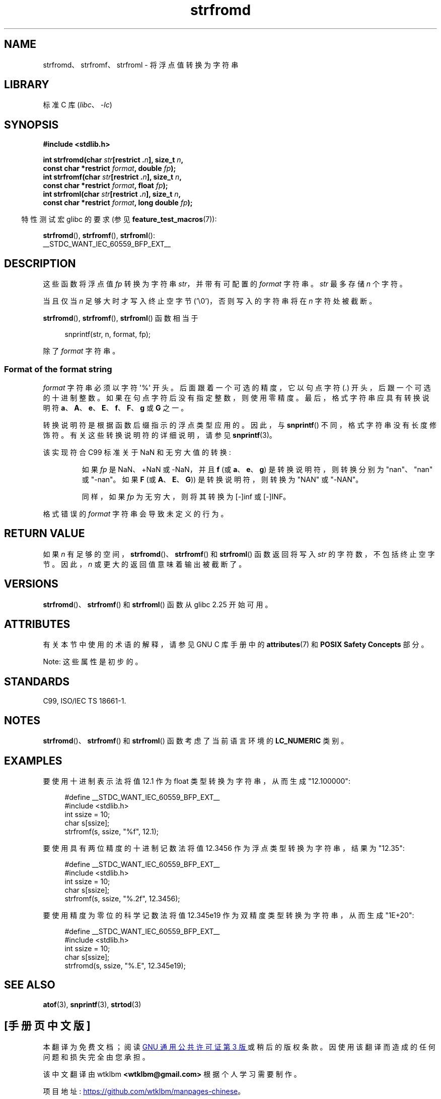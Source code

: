 .\" -*- coding: UTF-8 -*-
'\" t
.\" Copyright (c) 2016, IBM Corporation.
.\" Written by Wainer dos Santos Moschetta <wainersm@linux.vnet.ibm.com>
.\"
.\" SPDX-License-Identifier: Linux-man-pages-copyleft
.\"
.\" References consulted:
.\"   glibc 2.25 source code and manual.
.\"   C99 standard document.
.\"   ISO/IEC TS 18661-1 technical specification.
.\"   snprintf and other man.3 pages.
.\"
.\"*******************************************************************
.\"
.\" This file was generated with po4a. Translate the source file.
.\"
.\"*******************************************************************
.TH strfromd 3 2023\-02\-05 "Linux man\-pages 6.03" 
.SH NAME
strfromd、strfromf、strfroml \- 将浮点值转换为字符串
.SH LIBRARY
标准 C 库 (\fIlibc\fP、\fI\-lc\fP)
.SH SYNOPSIS
.nf
\fB#include <stdlib.h>\fP
.PP
\fBint strfromd(char \fP\fIstr\fP\fB[restrict .\fP\fIn\fP\fB], size_t \fP\fIn\fP\fB,\fP
\fB             const char *restrict \fP\fIformat\fP\fB, double \fP\fIfp\fP\fB);\fP
\fBint strfromf(char \fP\fIstr\fP\fB[restrict .\fP\fIn\fP\fB], size_t \fP\fIn\fP\fB,\fP
\fB             const char *restrict \fP\fIformat\fP\fB, float \fP\fIfp\fP\fB);\fP
\fBint strfroml(char \fP\fIstr\fP\fB[restrict .\fP\fIn\fP\fB], size_t \fP\fIn\fP\fB,\fP
\fB             const char *restrict \fP\fIformat\fP\fB, long double \fP\fIfp\fP\fB);\fP
.fi
.PP
.RS -4
特性测试宏 glibc 的要求 (参见 \fBfeature_test_macros\fP(7)):
.RE
.PP
\fBstrfromd\fP(), \fBstrfromf\fP(), \fBstrfroml\fP():
.nf
    __STDC_WANT_IEC_60559_BFP_EXT__
.fi
.SH DESCRIPTION
这些函数将浮点值 \fIfp\fP 转换为字符串 \fIstr\fP，并带有可配置的 \fIformat\fP 字符串。 \fIstr\fP 最多存储 \fIn\fP 个字符。
.PP
当且仅当 \fIn\fP 足够大时才写入终止空字节 ('\e0')，否则写入的字符串将在 \fIn\fP 字符处被截断。
.PP
\fBstrfromd\fP(), \fBstrfromf\fP(), \fBstrfroml\fP() 函数相当于
.PP
.in +4n
.EX
snprintf(str, n, format, fp);
.EE
.in
.PP
除了 \fIformat\fP 字符串。
.SS "Format of the format string"
\fIformat\fP 字符串必须以字符 \[aq]%\[aq] 开头。 后面跟着一个可选的精度，它以句点字符 (.) 开头，后跟一个可选的十进制整数。
如果在句点字符后没有指定整数，则使用零精度。 最后，格式字符串应具有转换说明符 \fBa\fP、\fBA\fP、\fBe\fP、\fBE\fP、\fBf\fP、\fBF\fP、\fBg\fP 或
\fBG\fP 之一。
.PP
转换说明符是根据函数后缀指示的浮点类型应用的。 因此，与 \fBsnprintf\fP() 不同，格式字符串没有长度修饰符。
有关这些转换说明符的详细说明，请参见 \fBsnprintf\fP(3)。
.PP
该实现符合 C99 标准关于 NaN 和无穷大值的转换:
.PP
.RS
如果 \fIfp\fP 是 NaN、+NaN 或 \-NaN，并且 \fBf\fP (或 \fBa\fP、\fBe\fP、\fBg\fP) 是转换说明符，则转换分别为
"nan"、"nan" 或 "\-nan"。 如果 \fBF\fP (或 \fBA\fP、\fBE\fP、\fBG\fP)) 是转换说明符，则转换为 "NAN" 或
"\-NAN"。
.PP
同样，如果 \fIfp\fP 为无穷大，则将其转换为 [\-]inf 或 [\-]INF。
.RE
.PP
格式错误的 \fIformat\fP 字符串会导致未定义的行为。
.SH "RETURN VALUE"
如果 \fIn\fP 有足够的空间，\fBstrfromd\fP()、\fBstrfromf\fP() 和 \fBstrfroml\fP() 函数返回将写入 \fIstr\fP
的字符数，不包括终止空字节。 因此，\fIn\fP 或更大的返回值意味着输出被截断了。
.SH VERSIONS
\fBstrfromd\fP()、\fBstrfromf\fP() 和 \fBstrfroml\fP() 函数从 glibc 2.25 开始可用。
.SH ATTRIBUTES
有关本节中使用的术语的解释，请参见 GNU C 库手册中的 \fBattributes\fP(7) 和 \fBPOSIX Safety Concepts\fP
部分。
.PP
.ad l
.nh
.TS
allbox;
lbx lb lb
l l l.
Interface	Attribute	Value
T{
\fBstrfromd\fP(),
\fBstrfromf\fP(),
\fBstrfroml\fP()
T}	Thread safety	MT\-Safe locale
\^	Async\-signal safety	AS\-Unsafe heap
\^	Async\-cancel safety	AC\-Unsafe mem
.TE
.hy
.ad
.sp 1
Note: 这些属性是初步的。
.SH STANDARDS
C99, ISO/IEC TS 18661\-1.
.SH NOTES
\fBstrfromd\fP()、\fBstrfromf\fP() 和 \fBstrfroml\fP() 函数考虑了当前语言环境的 \fBLC_NUMERIC\fP 类别。
.SH EXAMPLES
要使用十进制表示法将值 12.1 作为 float 类型转换为字符串，从而生成 "12.100000":
.PP
.in +4n
.EX
#define __STDC_WANT_IEC_60559_BFP_EXT__
#include <stdlib.h>
int ssize = 10;
char s[ssize];
strfromf(s, ssize, "%f", 12.1);
.EE
.in
.PP
要使用具有两位精度的十进制记数法将值 12.3456 作为浮点类型转换为字符串，结果为 "12.35":
.PP
.in +4n
.EX
#define __STDC_WANT_IEC_60559_BFP_EXT__
#include <stdlib.h>
int ssize = 10;
char s[ssize];
strfromf(s, ssize, "%.2f", 12.3456);
.EE
.in
.PP
要使用精度为零位的科学记数法将值 12.345e19 作为双精度类型转换为字符串，从而生成 "1E+20":
.PP
.in +4n
.EX
#define __STDC_WANT_IEC_60559_BFP_EXT__
#include <stdlib.h>
int ssize = 10;
char s[ssize];
strfromd(s, ssize, "%.E", 12.345e19);
.EE
.in
.SH "SEE ALSO"
\fBatof\fP(3), \fBsnprintf\fP(3), \fBstrtod\fP(3)
.PP
.SH [手册页中文版]
.PP
本翻译为免费文档；阅读
.UR https://www.gnu.org/licenses/gpl-3.0.html
GNU 通用公共许可证第 3 版
.UE
或稍后的版权条款。因使用该翻译而造成的任何问题和损失完全由您承担。
.PP
该中文翻译由 wtklbm
.B <wtklbm@gmail.com>
根据个人学习需要制作。
.PP
项目地址:
.UR \fBhttps://github.com/wtklbm/manpages-chinese\fR
.ME 。
